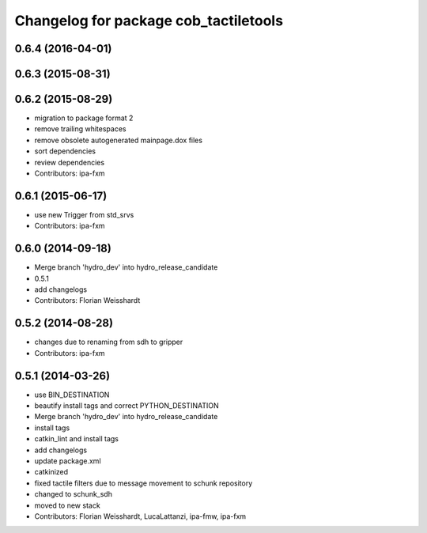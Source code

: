 ^^^^^^^^^^^^^^^^^^^^^^^^^^^^^^^^^^^^^^
Changelog for package cob_tactiletools
^^^^^^^^^^^^^^^^^^^^^^^^^^^^^^^^^^^^^^

0.6.4 (2016-04-01)
------------------

0.6.3 (2015-08-31)
------------------

0.6.2 (2015-08-29)
------------------
* migration to package format 2
* remove trailing whitespaces
* remove obsolete autogenerated mainpage.dox files
* sort dependencies
* review dependencies
* Contributors: ipa-fxm

0.6.1 (2015-06-17)
------------------
* use new Trigger from std_srvs
* Contributors: ipa-fxm

0.6.0 (2014-09-18)
------------------
* Merge branch 'hydro_dev' into hydro_release_candidate
* 0.5.1
* add changelogs
* Contributors: Florian Weisshardt

0.5.2 (2014-08-28)
------------------
* changes due to renaming from sdh to gripper
* Contributors: ipa-fxm

0.5.1 (2014-03-26)
------------------
* use BIN_DESTINATION
* beautify install tags and correct PYTHON_DESTINATION
* Merge branch 'hydro_dev' into hydro_release_candidate
* install tags
* catkin_lint and install tags
* add changelogs
* update package.xml
* catkinized
* fixed tactile filters due to message movement to schunk repository
* changed to schunk_sdh
* moved to new stack
* Contributors: Florian Weisshardt, LucaLattanzi, ipa-fmw, ipa-fxm
